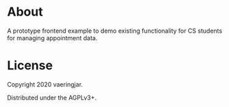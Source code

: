 * About

A prototype frontend example to demo existing functionality for CS
students for managing appointment data.


* License

Copyright 2020 vaeringjar.

Distributed under the AGPLv3+.
